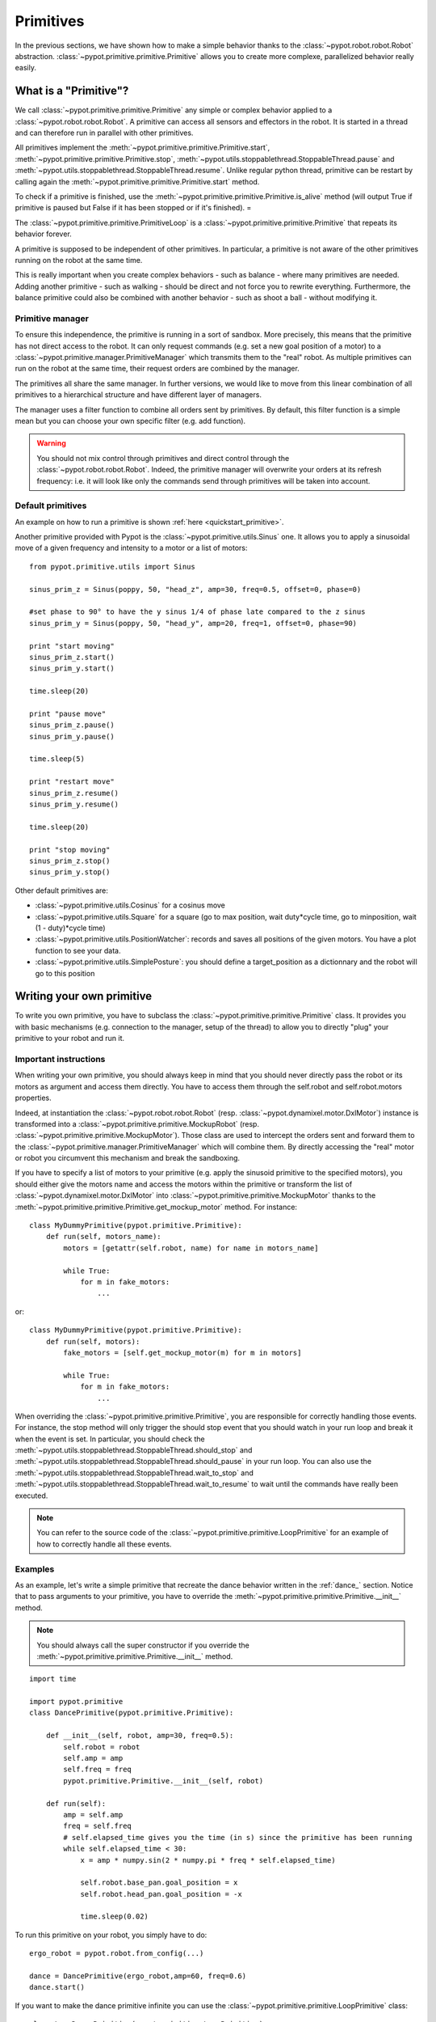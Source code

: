 ﻿.. _primitives:

Primitives
=====================

In the previous sections, we have shown how to make a simple behavior thanks to the :class:`~pypot.robot.robot.Robot` abstraction. 
:class:`~pypot.primitive.primitive.Primitive` allows you to create more complexe, parallelized behavior really easily.


What is a "Primitive"?
----------------------------

We call :class:`~pypot.primitive.primitive.Primitive` any simple or complex behavior applied to a :class:`~pypot.robot.robot.Robot`. A primitive can access all sensors and effectors in the robot. It is started in a thread and can therefore run in parallel with other primitives.


All primitives implement the :meth:`~pypot.primitive.primitive.Primitive.start`, :meth:`~pypot.primitive.primitive.Primitive.stop`, :meth:`~pypot.utils.stoppablethread.StoppableThread.pause` and
:meth:`~pypot.utils.stoppablethread.StoppableThread.resume`. Unlike regular python thread, primitive can be restart by calling again the :meth:`~pypot.primitive.primitive.Primitive.start` method.

To check if a primitive is finished, use the :meth:`~pypot.primitive.primitive.Primitive.is_alive` method (will output True if primitive is paused but False if it has been stopped or if it's finished). =

The :class:`~pypot.primitive.primitive.PrimitiveLoop` is a :class:`~pypot.primitive.primitive.Primitive` that repeats its behavior forever.


A primitive is supposed to be independent of other primitives. In particular, a primitive is not aware of the other primitives running on the robot at the same time. 

This is really important when you create complex behaviors - such as balance - where many primitives are needed. 
Adding another primitive - such as walking - should be direct and not force you to rewrite everything. Furthermore, the balance primitive could also be combined with another behavior - such as shoot a ball - without modifying it.

Primitive manager
+++++++++++++++++++++


To ensure this independence, the primitive is running in a sort of sandbox. More precisely, this means that the primitive has not direct access to the robot. 
It can only request commands (e.g. set a new goal position of a motor) to a :class:`~pypot.primitive.manager.PrimitiveManager` which transmits them to the "real" robot. 
As multiple primitives can run on the robot at the same time, their request orders are combined by the manager.

The primitives all share the same manager. In further versions, we would like to move from this linear combination of all primitives to a hierarchical structure and have different layer of managers.

The manager uses a filter function to combine all orders sent by primitives. By default, this filter function is a simple mean but you can choose your own specific filter (e.g. add function).

.. warning:: You should not mix control through primitives and direct control through the :class:`~pypot.robot.robot.Robot`. Indeed, the primitive manager will overwrite your orders at its refresh frequency: i.e. it will look like only the commands send through primitives will be taken into account.


Default primitives
+++++++++++++++++++

An example on how to run a primitive is shown :ref:`here <quickstart_primitive>`.

Another primitive provided with Pypot is the :class:`~pypot.primitive.utils.Sinus` one. It allows you to apply a sinusoidal move of a given frequency and intensity to a motor or a list of motors::

    from pypot.primitive.utils import Sinus
    
    sinus_prim_z = Sinus(poppy, 50, "head_z", amp=30, freq=0.5, offset=0, phase=0)
    
    #set phase to 90° to have the y sinus 1/4 of phase late compared to the z sinus
    sinus_prim_y = Sinus(poppy, 50, "head_y", amp=20, freq=1, offset=0, phase=90)
  
    print "start moving"    
    sinus_prim_z.start()
    sinus_prim_y.start()

    time.sleep(20)

    print "pause move" 
    sinus_prim_z.pause()
    sinus_prim_y.pause()
    
    time.sleep(5)
    
    print "restart move"    
    sinus_prim_z.resume()
    sinus_prim_y.resume()

    time.sleep(20)

    print "stop moving" 
    sinus_prim_z.stop()
    sinus_prim_y.stop()

Other default primitives are: 

* :class:`~pypot.primitive.utils.Cosinus` for a cosinus move
* :class:`~pypot.primitive.utils.Square` for a square (go to max position, wait duty*cycle time, go to minposition, wait (1 - duty)*cycle time)
* :class:`~pypot.primitive.utils.PositionWatcher`: records and saves all positions of the given motors. You have a plot function to see your data.
* :class:`~pypot.primitive.utils.SimplePosture`: you should define a target_position as a dictionnary and the robot will go to this position




.. _write_own_prim:

Writing your own primitive
--------------------------

To write you own primitive, you have to subclass the :class:`~pypot.primitive.primitive.Primitive` class. 
It provides you with basic mechanisms (e.g. connection to the manager, setup of the thread) to allow you to directly "plug" your primitive to your robot and run it.


Important instructions
++++++++++++++++

When writing your own primitive, you should always keep in mind that you should never directly pass the robot or its motors as argument and access them directly. You have to access them through the self.robot and self.robot.motors properties. 

Indeed, at instantiation the :class:`~pypot.robot.robot.Robot` (resp. :class:`~pypot.dynamixel.motor.DxlMotor`) instance is transformed into a :class:`~pypot.primitive.primitive.MockupRobot` (resp. :class:`~pypot.primitive.primitive.MockupMotor`). Those class are used to intercept the orders sent and forward them to the :class:`~pypot.primitive.manager.PrimitiveManager` which will combine them. By directly accessing the "real" motor or robot you circumvent this mechanism and break the sandboxing. 

If you have to specify a list of motors to your primitive (e.g. apply the sinusoid primitive to the specified motors), you should either give the motors name and access the motors within the primitive or transform the list of :class:`~pypot.dynamixel.motor.DxlMotor` into :class:`~pypot.primitive.primitive.MockupMotor` thanks to the :meth:`~pypot.primitive.primitive.Primitive.get_mockup_motor` method.
For instance::

    class MyDummyPrimitive(pypot.primitive.Primitive):
        def run(self, motors_name):
            motors = [getattr(self.robot, name) for name in motors_name]

            while True:
                for m in fake_motors:
                    ...

or::

    class MyDummyPrimitive(pypot.primitive.Primitive):
        def run(self, motors):
            fake_motors = [self.get_mockup_motor(m) for m in motors]

            while True:
                for m in fake_motors:
                    ...



When overriding the :class:`~pypot.primitive.primitive.Primitive`, you are responsible for correctly handling those events. 
For instance, the stop method will only trigger the should stop event that you should watch in your run loop and break it when the event is set. 
In particular, you should check the :meth:`~pypot.utils.stoppablethread.StoppableThread.should_stop` and :meth:`~pypot.utils.stoppablethread.StoppableThread.should_pause` in your run loop. 
You can also use the :meth:`~pypot.utils.stoppablethread.StoppableThread.wait_to_stop` and :meth:`~pypot.utils.stoppablethread.StoppableThread.wait_to_resume` to wait until the commands have really been executed.

.. note:: You can refer to the source code of the :class:`~pypot.primitive.primitive.LoopPrimitive` for an example of how to correctly handle all these events.


Examples
+++++++++++++


As an example, let's write a simple primitive that recreate the dance behavior written in the :ref:`dance_` section. 
Notice that to pass arguments to your primitive, you have to override the :meth:`~pypot.primitive.primitive.Primitive.__init__` method.

.. note:: You should always call the super constructor if you override the :meth:`~pypot.primitive.primitive.Primitive.__init__` method.

::

    import time

    import pypot.primitive
    class DancePrimitive(pypot.primitive.Primitive):
    
        def __init__(self, robot, amp=30, freq=0.5):
            self.robot = robot
            self.amp = amp
            self.freq = freq
            pypot.primitive.Primitive.__init__(self, robot)
        
        def run(self):
            amp = self.amp
            freq = self.freq
            # self.elapsed_time gives you the time (in s) since the primitive has been running
            while self.elapsed_time < 30:
                x = amp * numpy.sin(2 * numpy.pi * freq * self.elapsed_time)

                self.robot.base_pan.goal_position = x
                self.robot.head_pan.goal_position = -x

                time.sleep(0.02)
 
To run this primitive on your robot, you simply have to do::

    ergo_robot = pypot.robot.from_config(...)

    dance = DancePrimitive(ergo_robot,amp=60, freq=0.6)
    dance.start()
    
If you want to make the dance primitive infinite you can use the :class:`~pypot.primitive.primitive.LoopPrimitive` class::

    class LoopDancePrimitive(pypot.primitive.LoopPrimitive):
        def __init__(self, robot, refresh_freq, amp=30, freq=0.5):
            self.robot = robot
            self.amp = amp
            self.freq = freq
            LoopPrimitive.__init__(self, robot, refresh_freq)
        
        # The update function is automatically called at the frequency given on the constructor
        def update(self):
            amp = self.amp
            freq = self.freq
            x = amp * numpy.sin(2 * numpy.pi * freq * self.elapsed_time)

            self.robot.base_pan.goal_position = x
            self.robot.head_pan.goal_position = -x

And then run it with::

    ergo_robot = pypot.robot.from_config(...)

    dance = LoopDancePrimitive(ergo_robot, 50, amp = 40, freq = 0.3)
    # The robot will dance until you call dance.stop()
    dance.start()


Attaching a primitive to the robot
----------------------------------

You can also attach a primitive to the robot (at start up for example) and then use it more easily.

For example with our DancePrimitive::

    ergo_robot = pypot.robot.from_config(...)

    ergo_robot.attach_primitive(DancePrimitive(ergo_robot), 'dance')
    ergo_robot.dance.start()

By attaching a primitive to the robot, you make it accessible from within other primitive::

    class SelectorPrimitive(pypot.primitive.Primitive):
        def run(self):
            if song == 'my_favorite_song_to_dance' and not self.robot.dance.is_alive():
                self.robot.dance.start()

.. note:: In this case, instantiating the DancePrimitive within the SelectorPrimitive would be another solution.
